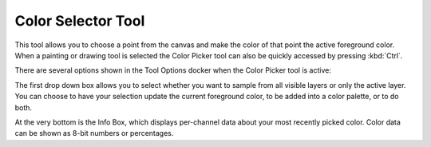 .. _color_picker_tool:

===================
Color Selector Tool
===================


This tool allows you to choose a point from the canvas and make the color of that point the active foreground color. When a painting or drawing tool is selected the Color Picker tool can also be quickly accessed by pressing :kbd:`Ctrl`.

.. image:: /images/en/Color_Dropper_Tool_Options.png

There are several options shown in the Tool Options docker when the Color Picker tool is active:

The first drop down box allows you to select whether you want to sample from all visible layers or only the active layer. You can choose to have your selection update the current foreground color, to be added into a color palette, or to do both.

.. versionadded:: 4.1

    The middle section contains a few properties that change how the Color Picker picks up color; you can set a :guilabel:`radius`, which will average the colors in the area around the cursor, and you can now also set a :guilabel:`blend` percentage, which controls how much color is "soaked up" and mixed in with your current color. Read :ref:`mixing_colors` for information about how the Color Picker's blend option can be used as a tool for off-canvas color mixing.

At the very bottom is the Info Box, which displays per-channel data about your most recently picked color. Color data can be shown as 8-bit numbers or percentages.
